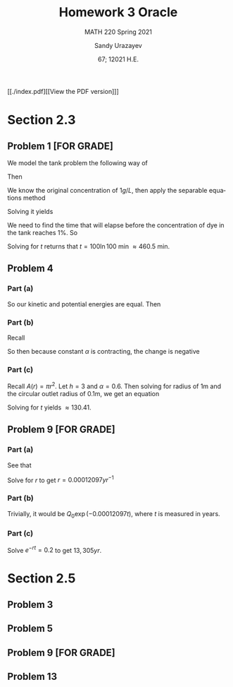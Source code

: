 #+latex_class: sandy-article
#+latex_compiler: xelatex
#+options: ':nil *:t -:t ::t <:t H:3 \n:nil ^:t arch:headline author:t
#+options: broken-links:nil c:nil creator:nil d:(not "LOGBOOK") date:t e:t
#+options: email:t f:t inline:t num:t p:nil pri:nil prop:nil stat:t tags:t
#+options: tasks:t tex:t timestamp:t title:t toc:nil todo:t |:t num:nil
#+html_head: <link rel="stylesheet" href="https://sandyuraz.com/styles/org.min.css">
#+language: en

#+title: Homework 3 Oracle
#+subtitle: MATH 220 Spring 2021
#+author: Sandy Urazayev
#+date: 67; 12021 H.E.
#+email: University of Kansas (ctu@ku.edu)

[[./index.pdf][[View the PDF version]​]]

* Section 2.3
** Problem 1 [FOR GRADE]
   We model the tank problem the following way of
   \begin{equation*}
     \frac{dx}{dt}=R_{in}-R_{out}
   \end{equation*}
   Then
   \begin{equation*}
     \frac{dx}{dt}=-\frac{2x}{200}=-\frac{x}{100}
   \end{equation*}
   We know the original concentration of $1g/L$, then apply the separable
   equations method
   \begin{equation*}
     \int \frac{100}{x} dx = \int -1 dt
   \end{equation*}
   Solving it yields
   \begin{equation*}
   x = 200 e^{-\frac{t}{100}}
   \end{equation*}
   We need to find the time that will elapse before the concentration of dye in
   the tank reaches $1\%$. So
   \begin{equation*}
     \frac{x(t)}{x(0)} = 0.01 \implies 0.01 = e^{-\frac{t}{100}}
   \end{equation*}
   Solving for $t$ returns that $t = 100 \ln 100$ min $\approx 460.5$ min. 
** Problem 4
*** Part (a)
    So our kinetic and potential energies are equal. Then
    \begin{equation*}
      mgh = \frac{1}{2}mv^2 \implies v = \sqrt{2gh}
    \end{equation*}
*** Part (b)
    Recall 
    \begin{equation*}
      \frac{dv}{dt} = A(h) \frac{dh}{dt} \quad\text{and}\quad \frac{dv}{dt} = av
    \end{equation*}
    So then because constant $\alpha$ is contracting, the change is negative
    \begin{equation*}
      A(h)\frac{dh}{dt} = -\alpha a \sqrt{2gh}
    \end{equation*}
*** Part (c)
    Recall $A(r) = \pi r^2$. Let $h=3$ and $\alpha = 0.6$. Then solving for
    radius of 1m and the circular outlet radius of 0.1m, we get an equation
        \begin{equation*}
          A(1)\frac{dh}{dt} = -(0.6) \times A(0.1) \sqrt{2gh}\\
          \implies \pi\frac{dh}{dt} = -0.006 \pi \sqrt{2gh}\\
          \implies \frac{dh}{dt} = -0.006 \sqrt{2gh}\\
        \end{equation*}
    Solving for $t$ yields $\approx 130.41$. 
** Problem 9 [FOR GRADE]
*** Part (a)
    See that
    \begin{equation*}
      \frac{Q(5730)}{Q_0} = 0.5\\
      \implies \frac{Q_0 e^{-r(5730)}}{Q_0} = 0.5\\
      \implies e^{-r(5730)} = 0.5\\
    \end{equation*}
    Solve for $r$ to get $r = 0.00012097 yr^{-1}$ 
*** Part (b)
    Trivially, it would be $Q_0 \exp{(-0.00012097t)}$, where $t$ is measured in
    years. 
*** Part (c)
    Solve $e^{-rt} = 0.2$ to get $13,305yr$. 
* Section 2.5
** Problem 3
   #+attr_html: :width 90%
   [[./d3.png]]
** Problem 5
   #+attr_html: :width 90%
   [[./d5.png]]
** Problem 9 [FOR GRADE]
   #+attr_html: :width 90%
   [[./d9.png]]
** Problem 13
   \begin{equation*}
     y_{1,2} = \frac{K + T \pm \sqrt{K^2 - KT + T^3}}{3}
   \end{equation*}
